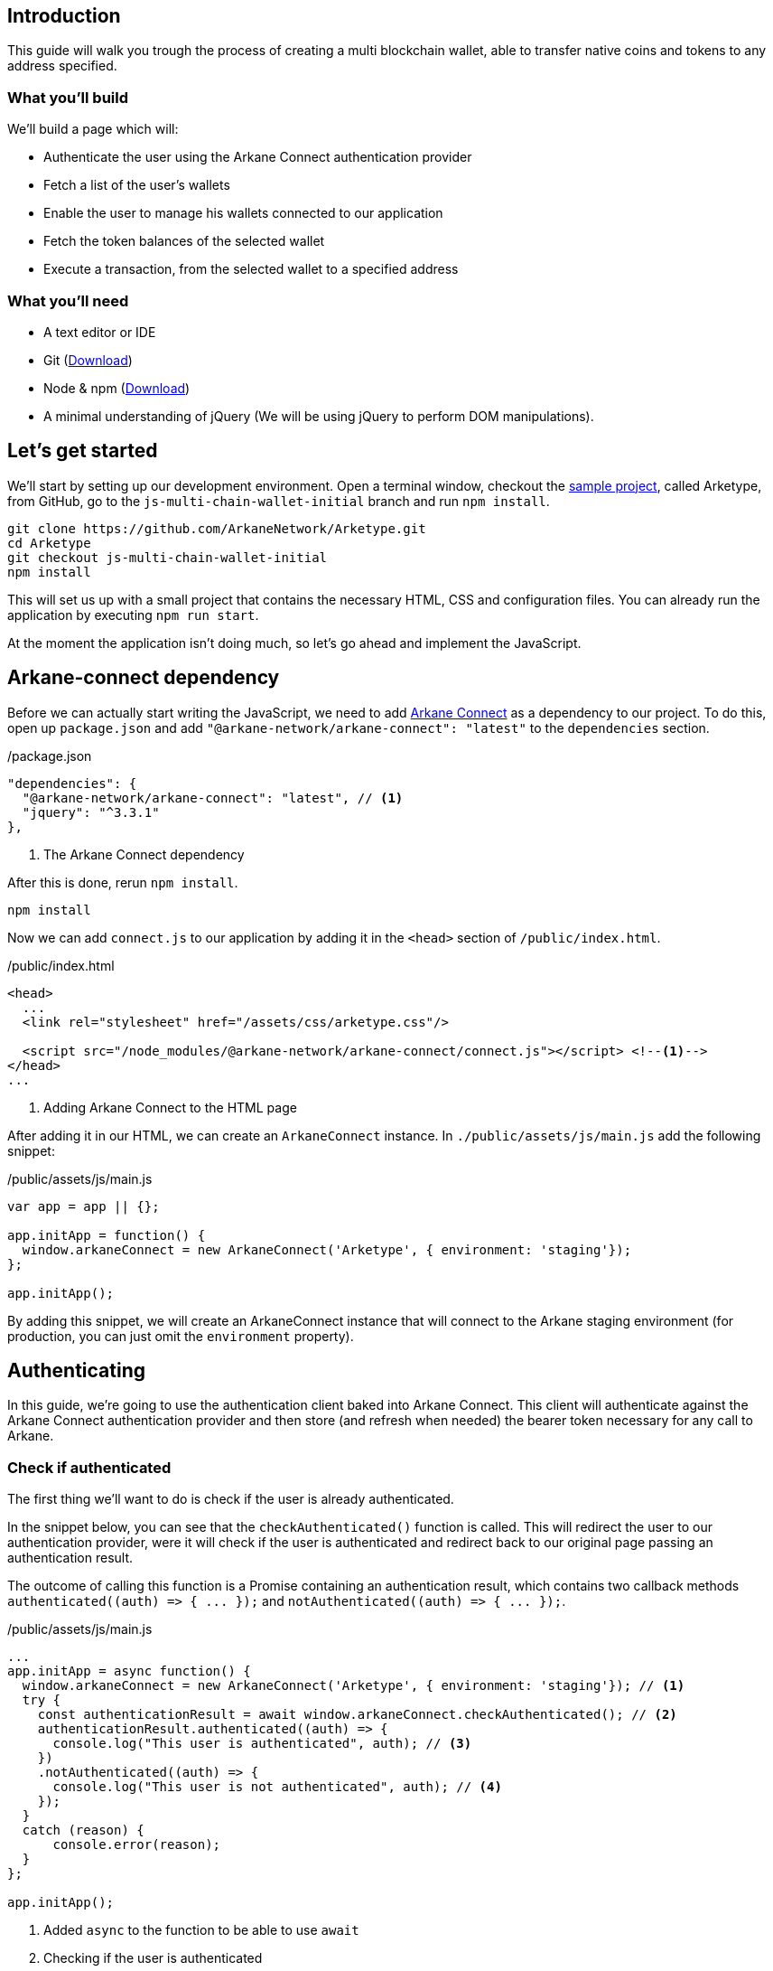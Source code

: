 == Introduction

This guide will walk you trough the process of creating a multi blockchain wallet, able to transfer native coins and tokens to any address specified.

=== What you'll build

We'll build a page which will:

* Authenticate the user using the Arkane Connect authentication provider
* Fetch a list of the user's wallets
* Enable the user to manage his wallets connected to our application
* Fetch the token balances of the selected wallet
* Execute a transaction, from the selected wallet to a specified address

=== What you'll need

* A text editor or IDE
* Git (https://git-scm.com/downloads[Download])
* Node & npm (https://www.npmjs.com/get-npm[Download])
* A minimal understanding of jQuery (We will be using jQuery to perform DOM manipulations).

== Let's get started

We'll start by setting up our development environment. Open a terminal window, checkout the https://github.com/ArkaneNetwork/Arketype[sample project], called Arketype, from GitHub, go to the `js-multi-chain-wallet-initial` branch and run `npm install`.
[source, bash]
----
git clone https://github.com/ArkaneNetwork/Arketype.git
cd Arketype
git checkout js-multi-chain-wallet-initial
npm install
----

This will set us up with a small project that contains the necessary HTML, CSS and configuration files. You can already run the application by executing `npm run start`.

At the moment the application isn't doing much, so let's go ahead and implement the JavaScript.

== Arkane-connect dependency

Before we can actually start writing the JavaScript, we need to add https://www.npmjs.com/package/@arkane-network/arkane-connect[Arkane Connect] as a dependency to our project. To do this, open up `package.json` and add `"@arkane-network/arkane-connect": "latest"` to the `dependencies` section.

./package.json
[source,json]
----
"dependencies": {
  "@arkane-network/arkane-connect": "latest", // <1>
  "jquery": "^3.3.1"
},
----
<1> The Arkane Connect dependency

After this is done, rerun `npm install`.
[source, bash]
----
npm install
----

Now we can add `connect.js` to our application by adding it in the `<head>` section of `/public/index.html`.

./public/index.html
[source,html]
----
<head>
  ...
  <link rel="stylesheet" href="/assets/css/arketype.css"/>

  <script src="/node_modules/@arkane-network/arkane-connect/connect.js"></script> <!--1-->
</head>
...
----
<1> Adding Arkane Connect to the HTML page

After adding it in our HTML, we can create an `ArkaneConnect` instance. In `./public/assets/js/main.js` add the following snippet:

./public/assets/js/main.js
[source,javascript]
----
var app = app || {};

app.initApp = function() {
  window.arkaneConnect = new ArkaneConnect('Arketype', { environment: 'staging'});
};

app.initApp();
----

By adding this snippet, we will create an ArkaneConnect instance that will connect to the Arkane staging environment (for production, you can just omit the `environment` property).

== Authenticating

In this guide, we're going to use the authentication client baked into Arkane Connect. This client will authenticate against the Arkane Connect authentication provider and then store (and refresh when needed) the bearer token necessary for any call to Arkane.

=== Check if authenticated
The first thing we'll want to do is check if the user is already authenticated.

In the snippet below, you can see that the `checkAuthenticated()` function is called. This will redirect the user to our authentication provider, were it will check if the user is authenticated and redirect back to our original page passing an authentication result.

The outcome of calling this function is a Promise containing an authentication result, which contains two callback methods `+authenticated((auth) => { ... });+` and `+notAuthenticated((auth) => { ... });+`.

./public/assets/js/main.js
[source,javascript]
----
...
app.initApp = async function() {
  window.arkaneConnect = new ArkaneConnect('Arketype', { environment: 'staging'}); // <1>
  try {
    const authenticationResult = await window.arkaneConnect.checkAuthenticated(); // <2>
    authenticationResult.authenticated((auth) => {
      console.log("This user is authenticated", auth); // <3>
    })
    .notAuthenticated((auth) => {
      console.log("This user is not authenticated", auth); // <4>
    });
  }
  catch (reason) {
      console.error(reason);
  }
};

app.initApp();
----
<1> Added `async` to the function to be able to use `await`
<2> Checking if the user is authenticated
<3> Handeling the user is authenticated
<4> Handeling the user is not authenticated

=== Handling the authentication outcome
Let's make the authentication outcome determine if the user sees a 'Login'-link or the wallet application.


We'll extend the authenticated handler so that it adds the `logged-in` class to the `<body>` element of our page. This will let the CSS in `/public/assets/css/auth.css` handle the displaying and hiding of the correct section.

./public/assets/js/main.js
[source,javascript]
----
...
try {
  const authenticationResult = await window.arkaneConnect.checkAuthenticated();
  authenticationResult.authenticated((auth) => {
    console.log("This user is authenticated", auth);
    document.body.classList.add('logged-in'); // <1>
    $('#auth-username').text(auth.idTokenParsed.name); // <2>
  })
  .notAuthenticated((auth) => {
    console.log("This user is not authenticated", auth);
  });
}
...
----
<1> Adding the `logged-in` class
<2> Displaying the logged in user's name

=== Login / Logout

Next we'll want to allow the user to authenticate when he clicks the login-link and log out when he calls the logout-link.

We'll do this by adding 'click' event listeners to the bottom of our script. These will handle a click by calling the `arkaneConnect.authenticate()` or `arkaneConnect.logout()` respectively.

./public/assets/js/main.js
[source,javascript]
----
...
app.initApp();

document.getElementById('auth-loginlink').addEventListener('click', function(e) {
  e.preventDefault();
  window.arkaneConnect.authenticate(); // <1>
});

document.getElementById('auth-logout').addEventListener('click', function(e) {
  e.preventDefault();
  window.arkaneConnect.logout(); // <2>
});
----
<1> Authenticate the user
<2> Log the user out

That's it, we've now integrated the authentication client of Arkane Connect. It checks if we're authenticated and displays a login- / logout-link when appropriate. If you want to see it in action go ahead and run `npm run start` and surf to http://localhost:4000.

[source, bash]
----
npm run start
----

== Wallets
=== Fetch the user's wallets

We can fetch the user's wallets using the Arkane Connect API which can be accessed by calling `arkaneConnect.api`. This API is a JavaScript proxy to the HTTP endpoints exposed on https://api.arkane.network[]. Documentation on the endoints can be found https://api.arkane.network/docs/index.html[here]. By using the Arkane Connect API, you don't have to construct and execute the HTTP calls yourself.

For this example we'll extend the `authenticated(...)` handler so that it fetches the user's wallets right after he logs in, convert the array to a map (where the key is `id`), store the map in local storage and populate the wallets `<select>` with them.

./public/assets/js/main.js
[source,javascript]
----
...
try {
  const authenticationResult = await window.arkaneConnect.checkAuthenticated();

  authenticationResult.authenticated(async (auth) => { // <1>
    console.log("This user is authenticated", auth);
    document.body.classList.add('logged-in');
    $('#auth-username').text(auth.idTokenParsed.name);

    try {
        const wallets = await window.arkaneConnect.api.getWallets(); // <2>
        const walletsMap = app.convertArrayToMap(wallets, 'id'); // <3>
        localStorage.setItem('wallets', JSON.stringify(walletsMap)); // <4>
        app.populateWalletsSelect(wallets); <5>
    }
    catch (err) {
        console.error('Something went wrong while fetching the user\'s wallets');
    }
  })
  .notAuthenticated((auth) => {
    console.log("This user is not authenticated", auth);
  });
}
...

// Below the app.initApp(...) function //
...
app.convertArrayToMap = (array, key) => {
  return array.reduce((obj, item) => {
    obj[item[key]] = item;
    return obj;
  }, {});
};

app.populateWalletsSelect = (wallets) => {
  const walletsSelect = $('#wallets-select');
  wallets.forEach((wallet) => {
    walletsSelect.append($('<option>', { value : wallet.id }).text(wallet.address));
  });
};
...
----
<1> Added `async` to the function to be able to use `await`
<2> Fetch the wallets using the Arkane Connect API
<3> Convert the array of wallets to a map with 'id' as key
<4> Store the map of wallets in local storage
<5> Populate the wallets `<select>`

=== Manage Wallets
The first time a user enters our sample application, he will need to give our our application access to at least one of his wallets. To do this we will launch Arkane Connect’s `Manage wallets` page. +
This page displays all the user’s wallets for a specified blockchain and allows him to give our application access to one or more. Additionally he has the ability to create a new, or import an existing wallet.

To redirect the user to the `Manage wallets` page, we need to call `arkaneConnect.manageWallets(<blockchain>)`. Let’s do this right after we’ve gotten the user’s wallets. If no wallets are returned, we’ll redirect the user to the manage wallets page (for Ethereum wallets).

./public/assets/js/main.js
[source,javascript]
----
...
try {
  const wallets = await window.arkaneConnect.api.getWallets();
  if (wallets.length > 0) { <1>
    const walletsMap = app.convertArrayToMap(wallets, 'id');
    localStorage.setItem('wallets', JSON.stringify(walletsMap));
    app.populateWalletsSelect(wallets);
  } else {
    window.arkaneConnect.manageWallets('ETHEREUM'); <2>
  }
}
...
----
<1> Check if the user already has wallets linked to our application
<2> If no wallets are linked, redirect the user to the `Manage wallets` page (for Ethereum)

We'll also want `Manage wallets` links so that the user can go to the page without being automatically redirected somehow. To do this, we'll add 'click' event listeners to the links already on the page, which will redirect the user to the `Manage wallets` page for the correct blockchain.

./public/assets/js/main.js
[source,javascript]
----
// At the bottom of the file //
...
document.getElementById('manage-eth-wallets').addEventListener('click', function(event) {
  event.preventDefault();
  window.arkaneConnect.manageWallets('ETHEREUM'); <1>
});

document.getElementById('manage-vechain-wallets').addEventListener('click', function(event) {
  event.preventDefault();
  window.arkaneConnect.manageWallets('VECHAIN'); <2>
});
----
<1> Manage Ethereum wallets
<2> Manage VeChain wallets

=== Show wallet details
When the user selects a wallet we would like to show some details.

First, we're going to populate and show `wallet-balance` and `wallet-gas-balance` when the `<select>` value changes, by adding a 'change' event listener on `wallets-select`

./public/assets/js/main.js
[source,javascript]
----
// At the bottom of the file //
...

document.getElementById('wallets-select').addEventListener('change', function(event) {
  event.preventDefault();
  if(event.target.value) {
    const wallets = JSON.parse(localStorage.getItem('wallets')); // <1>
    const wallet = wallets[event.target.value]; // <1>
    const balance = wallet.balance; // <1>
    $('#wallet-balance').html(`${balance.balance} ${balance.symbol}`); // <2>
    $('#wallet-gas-balance').html(`${balance.gasBalance} ${balance.gasSymbol}`); // <3>
    $('#wallet-details').removeClass('hidden');
  }
  else {
    $('#wallet-details').addClass('hidden');
  }
});
----
<1> Fetching the wallet (+ balance) from localStorage
<2> Displaying the tokens balance
<3> Displaying the gas balance

Next we would like to show the tokens that are available for this wallet, we  can do this by extending the 'change' event listener with  `arkaneConnect.api.getTokenBalances(walletId)`, which will fetch the token balances.

./public/assets/js/main.js
[source,javascript]
----
document.getElementById('wallets-select')
        .addEventListener('change', async function(event) { // <1>
  event.preventDefault();
  if (event.target.value) {
    const wallets = JSON.parse(localStorage.getItem('wallets'));
    const wallet = wallets[event.target.value];
    $('#wallet-balance').html(`${wallet.balance.balance} ${wallet.balance.symbol}`);
    $('#wallet-gas-balance').html(`${wallet.balance.gasBalance} ${wallet.balance.gasSymbol}`);

    const tokenBalances = await window.arkaneConnect.api.getTokenBalances(wallet.id); // <2>
    $('#wallet-tokens').html(tokenBalances.map(
      (tokenBalance) => `${tokenBalance.balance} ${tokenBalance.symbol}`).join('<br/>') // <3>
    );

    $('#selected-wallet').removeClass('hidden'); // <4>
  }
  else {
    $('#selected-wallet').addClass('hidden');
  }
});
----
<1> Making the callback function `async` so that we can use `await`
<2> Fetching the tokens balance for our wallet
<3> Displaying the tokens balance
<4> Show the selected wallet

== Transactions
=== Show form
The main feature of our multi-chain wallet is the transaction functionality. In `/public/index.html` there is already a form present. We're going to extend `wallets-select` 'change' event listener so that it pre-fills the walletId and populates a `<select>` to select the token the user wants to transfer.

./public/assets/js/main.js
[source,javascript]
----
...
  $('#wallet-tokens').html(tokenBalances.map(
    (tokenBalance) => `${tokenBalance.balance} ${tokenBalance.symbol}`).join('<br/>')
  );

  $('#secret-type').val(wallet.secretType); // <1>
  app.preFillTransactionTokens(wallet, tokenBalances); <2>

  $('#selected-wallet').removeClass('hidden');
}
...
----
<1> Pre-filling the secretType (AKA the type of blockchain)
<2> Pre-filling the tokens

To make it work, we'll also need to add the code of the `app.preFillTransactionTokens(...)` function.

./public/assets/js/main.js
[source,javascript]
----
...
app.preFillTransactionTokens = (wallet, tokenBalances) => {
    const transactionTokens = $('#transaction-token');
    transactionTokens.empty();
    transactionTokens.append($('<option>', {value: ''}).text(wallet.balance.symbol));
    tokenBalances.forEach((tokenBalance) => {
        transactionTokens.append(
            $('<option>', {value: tokenBalance.tokenAddress}).text(tokenBalance.symbol)
        );
    });
};
...
----

=== Executing the transaction
To wrap things up, we'll want to execute a transaction. Using Arkane Connect, this is done by creating a new `Signer` via `arkaneConnect.createSigner()` and then calling its `signer.executeTransaction(genericTransactionRequest)` function.

We'll implement this by adding a `submit` event listener on the form to process the transaction.

IMPORTANT: If you're executing a transaction in an event handler (as in the example below), create the signer at the very beginning of your listener function. Otherwise the popup blocker of the browser might block the signer popup.

./public/assets/js/main.js
[source,javascript]
----
// At the bottom of the file //
...

document.getElementById('transaction-form').addEventListener('submit', async (e) => {
  e.preventDefault();
  const signer = window.arkaneConnect.createSigner(); // <1>

  try {
    const transactionResult = await signer.executeTransaction( // <2>
      {
        walletId: $("#transaction-form select[name='from']").val(), // <3>
        to: $("#transaction-form input[name='to']").val(), // <3>
        value: ($("#transaction-form input[name='amount']").val()), // <3>
        secretType: $("#transaction-form input[name='secretType']").val(), // <3>
        tokenAddress: $("#transaction-form select[name='tokenAddress']").val(), // <3>
      }
    );
    console.log(transactionResult.result.transactionHash);  // <4>
  }
  catch (reason) {
    console.error(reason);
  }
});
----
<1> Creating the signer instance (+ opening the popup)
<2> Execute the transaction
<3> Passing the form data
<4> Logging the transactionHash to the console

== Summary
Congratulations! You've just built a fully functional multi-chain wallet.

Here's an overview of what we've covered:

* We integrated the Arkane Connect authentication client
* We fetched a user's Arkane wallets
* We enabled the user to manage the wallets connected to our application
* We fetched a wallet's tokens balance
* We enabled the user to execute a transaction from one of his wallets
